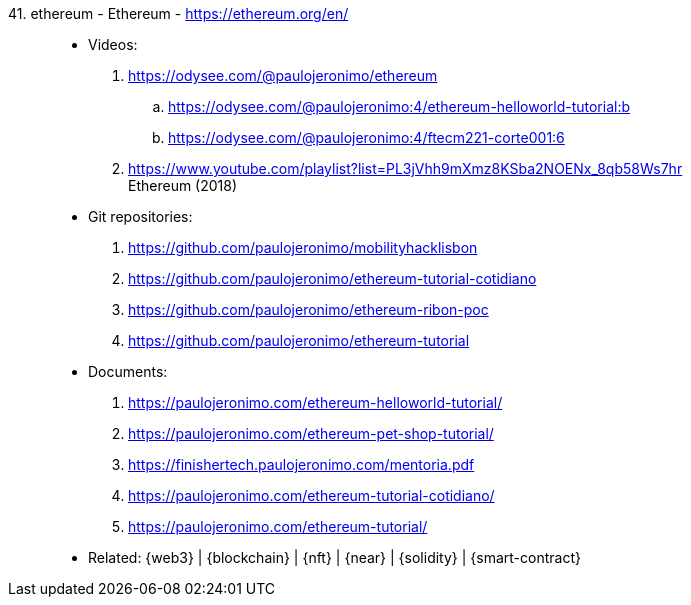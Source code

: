 [#ethereum]#41. ethereum - Ethereum# - https://ethereum.org/en/::
* Videos:
. https://odysee.com/@paulojeronimo/ethereum
.. https://odysee.com/@paulojeronimo:4/ethereum-helloworld-tutorial:b
.. https://odysee.com/@paulojeronimo:4/ftecm221-corte001:6
. https://www.youtube.com/playlist?list=PL3jVhh9mXmz8KSba2NOENx_8qb58Ws7hr +
  Ethereum (2018)
* Git repositories:
. https://github.com/paulojeronimo/mobilityhacklisbon
. https://github.com/paulojeronimo/ethereum-tutorial-cotidiano
. https://github.com/paulojeronimo/ethereum-ribon-poc
. https://github.com/paulojeronimo/ethereum-tutorial
* Documents:
. https://paulojeronimo.com/ethereum-helloworld-tutorial/
. https://paulojeronimo.com/ethereum-pet-shop-tutorial/
. https://finishertech.paulojeronimo.com/mentoria.pdf
. https://paulojeronimo.com/ethereum-tutorial-cotidiano/
. https://paulojeronimo.com/ethereum-tutorial/
* Related: {web3} | {blockchain} | {nft} | {near} | {solidity} |
  {smart-contract}
